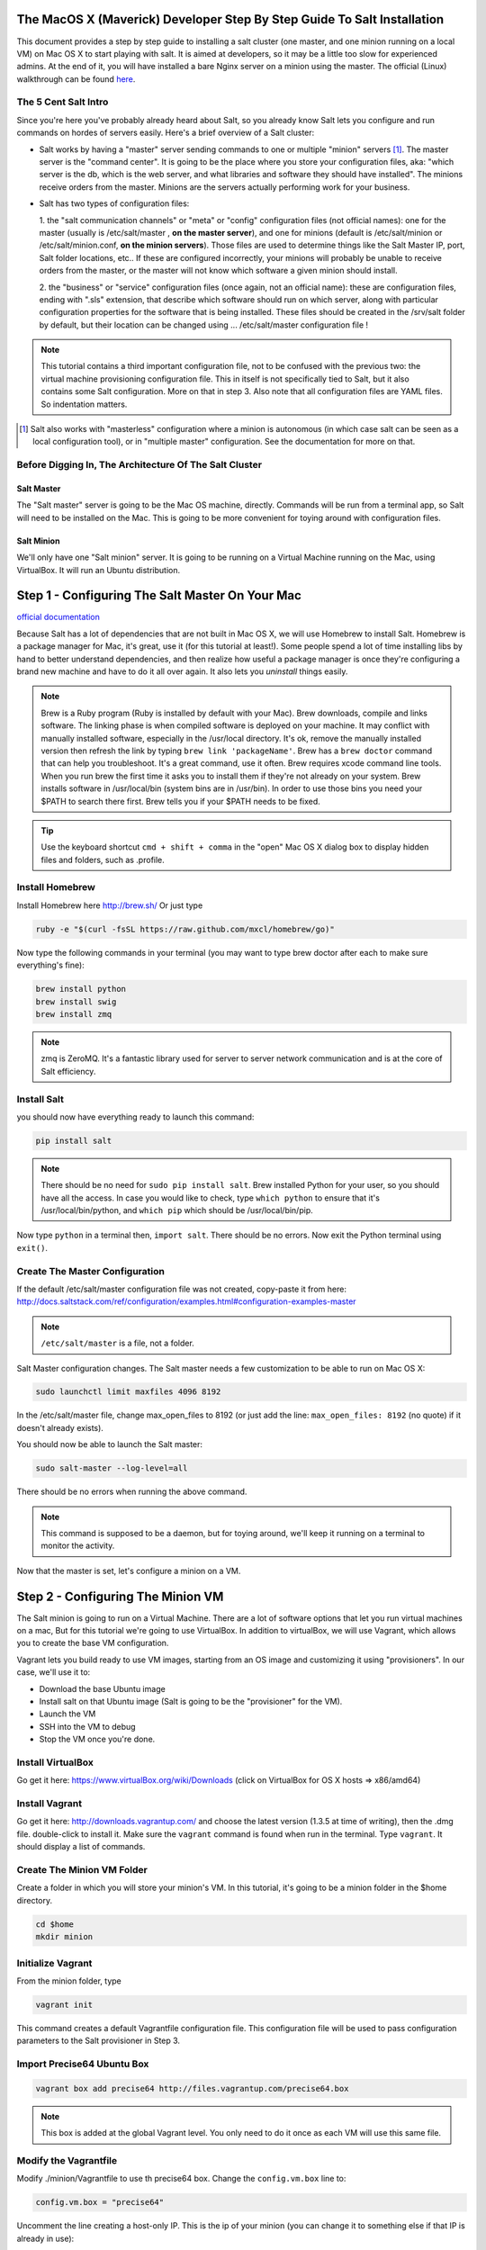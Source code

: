 The MacOS X (Maverick) Developer Step By Step Guide To Salt Installation
========================================================================

This document provides a step by step guide to installing a salt cluster
(one master, and one minion running on a local VM) on Mac OS X to start
playing with salt. It is aimed at developers, so it may be a little too slow
for experienced admins. At the end of it, you will have installed a bare Nginx
server on a minion using the master. The official (Linux) walkthrough can be
found `here <http://docs.saltstack.com/topics/tutorials/walkthrough.html>`_.

The 5 Cent Salt Intro
---------------------

Since you're here you've probably already heard about Salt, so you already
know Salt lets you configure and run commands on hordes of servers easily.
Here's a brief overview of a Salt cluster:

- Salt works by having a "master" server sending commands to one or multiple
  "minion" servers [#]_. The master server is the "command center". It is
  going to be the place where you store your configuration files, aka: "which
  server is the db, which is the web server, and what libraries and software
  they should have installed". The minions receive orders from the master.
  Minions are the servers actually performing work for your business.

- Salt has two types of configuration files:

  1. the "salt communication channels" or "meta"  or "config" configuration
  files (not official names): one for the master (usually is /etc/salt/master
  , **on the master server**), and one for minions (default is
  /etc/salt/minion or /etc/salt/minion.conf, **on the minion servers**). Those
  files are used to determine things like the Salt Master IP, port, Salt
  folder locations, etc.. If these are configured incorrectly, your minions 
  will probably be unable to receive orders from the master, or the master
  will not know which software a given minion should install.

  2. the "business" or "service" configuration files (once again, not an
  official name): these are configuration files, ending with ".sls" extension,
  that describe which software should run on which server, along with
  particular configuration properties for the software that is being
  installed. These files should be created in the /srv/salt folder by default,
  but their location can be changed using ... /etc/salt/master configuration file !

.. note:: 

    This tutorial contains a third important configuration file, not to
    be confused with the previous two: the virtual machine provisioning
    configuration file. This in itself is not specifically tied to Salt, but
    it also contains some Salt configuration. More on that in step 3. Also
    note that all configuration files are YAML files. So indentation matters.

.. [#]
       
    Salt also works with "masterless" configuration where a minion is
    autonomous (in which case salt can be seen as a local configuration tool),
    or in "multiple master" configuration. See the documentation for more on
    that.



Before Digging In, The Architecture Of The Salt Cluster
-------------------------------------------------------

Salt Master
+++++++++++
The "Salt master" server is going to be the Mac OS machine, directly. Commands
will be run from a terminal app, so Salt will need to be installed on the Mac.
This is going to be more convenient for toying around with configuration files.

Salt Minion
+++++++++++
We'll only have one "Salt minion" server. It is going to be running on a
Virtual Machine running on the Mac, using VirtualBox. It will run an Ubuntu
distribution.


Step 1 - Configuring The Salt Master On Your Mac
================================================
`official documentation
<http://docs.saltstack.com/topics/installation/osx.html>`_

Because Salt has a lot of dependencies that are not built in Mac OS X, we will
use Homebrew to install Salt. Homebrew is a package manager for Mac, it's
great, use it (for this tutorial at least!). Some people spend a lot of time
installing libs by hand to better understand dependencies, and then realize how
useful a package manager is once they're configuring a brand new machine and
have to do it all over again. It also lets you *uninstall* things easily.

.. note::

    Brew is a Ruby program (Ruby is installed by default with your Mac). Brew
    downloads, compile and links software. The linking phase is when compiled
    software is deployed on your machine. It may conflict with manually
    installed software, especially in the /usr/local directory. It's ok, 
    remove the manually installed version then refresh the link by typing
    ``brew link 'packageName'``. Brew has a ``brew doctor`` command that can
    help you troubleshoot. It's a great command, use it often. Brew requires
    xcode command line tools. When you run brew the first time it asks you to 
    install them if they're not already on your system. Brew installs
    software in /usr/local/bin (system bins are in /usr/bin). In order to use
    those bins you need your $PATH to search there first. Brew tells you if
    your $PATH needs to be fixed.

.. tip:: 

    Use the keyboard shortcut ``cmd + shift + comma`` in the "open" Mac OS X
    dialog box to display hidden files and folders, such as .profile.


Install Homebrew
----------------
Install Homebrew here http://brew.sh/
Or just type

.. code-block:: bash

    ruby -e "$(curl -fsSL https://raw.github.com/mxcl/homebrew/go)"


Now type the following commands in your terminal (you may want to type brew
doctor after each to make sure everything's fine):

.. code-block:: bash

    brew install python
    brew install swig
    brew install zmq

.. note:: 

    zmq is ZeroMQ. It's a fantastic library used for server to server network
    communication and is at the core of Salt efficiency.

Install Salt
------------

you should now have everything ready to launch this command:

.. code-block:: bash

    pip install salt

.. note:: 

    There should be no need for ``sudo pip install salt``. Brew installed
    Python for your user, so you should have all the access. In case you
    would like to check, type ``which python`` to ensure that it's 
    /usr/local/bin/python, and ``which pip`` which should be
    /usr/local/bin/pip.

Now type ``python`` in a terminal then, ``import salt``. There should be no
errors. Now exit the Python terminal using ``exit()``.

Create The Master Configuration
-------------------------------

If the default /etc/salt/master configuration file was not created,
copy-paste it from here:
http://docs.saltstack.com/ref/configuration/examples.html#configuration-examples-master

.. note:: 
       
    ``/etc/salt/master`` is a file, not a folder.

Salt Master configuration changes. The Salt master needs a few customization
to be able to run on Mac OS X:

.. code-block:: bash

    sudo launchctl limit maxfiles 4096 8192

In the /etc/salt/master file, change max_open_files to 8192 (or just add the
line: ``max_open_files: 8192`` (no quote) if it doesn't already exists).

You should now be able to launch the Salt master:

.. code-block:: bash

    sudo salt-master --log-level=all

There should be no errors when running the above command.

.. note:: 

    This command is supposed to be a daemon, but for toying around, we'll keep
    it running on a terminal to monitor the activity.


Now that the master is set, let's configure a minion on a VM.

Step 2 - Configuring The Minion VM
==================================

The Salt minion is going to run on a Virtual Machine. There are a lot of
software options that let you run virtual machines on a mac, But for this
tutorial we're going to use VirtualBox. In addition to virtualBox, we will use
Vagrant, which allows you to create the base VM configuration.

Vagrant lets you build ready to use VM images, starting from an OS image and
customizing it using "provisioners". In our case, we'll use it to:

* Download the base Ubuntu image
* Install salt on that Ubuntu image (Salt is going to be the "provisioner"
  for the VM).
* Launch the VM
* SSH into the VM to debug
* Stop the VM once you're done.

Install VirtualBox
------------------

Go get it here: https://www.virtualBox.org/wiki/Downloads (click on VirtualBox
for OS X hosts => x86/amd64)

Install Vagrant
---------------

Go get it here: http://downloads.vagrantup.com/ and choose the latest version
(1.3.5 at time of writing), then the .dmg file. double-click to install it.
Make sure the ``vagrant`` command is found when run in the terminal. Type
``vagrant``. It should display a list of commands.

Create The Minion VM Folder
---------------------------

Create a folder in which you will store your minion's VM. In this tutorial,
it's going to be a minion folder in the $home directory.

.. code-block:: bash

    cd $home
    mkdir minion

Initialize Vagrant
------------------

From the minion folder, type

.. code-block:: bash

    vagrant init

This command creates a default Vagrantfile configuration file. This
configuration file will be used to pass configuration parameters to the Salt
provisioner in Step 3.

Import Precise64 Ubuntu Box
---------------------------

.. code-block:: bash

    vagrant box add precise64 http://files.vagrantup.com/precise64.box

.. note:: 

    This box is added at the global Vagrant level. You only need to do it
    once as each VM will use this same file.

Modify the Vagrantfile
----------------------

Modify ./minion/Vagrantfile to use th precise64 box. Change the ``config.vm.box``
line to:

.. code-block:: yaml

    config.vm.box = "precise64"

Uncomment the line creating a host-only IP. This is the ip of your minion
(you can change it to something else if that IP is already in use):

.. code-block:: yaml

    config.vm.network :private_network, ip: "192.168.33.10"


At this point you should have a VM that can run, although there won't be much
in it. Let's check that.

Checking The VM
---------------

From the $home/minion folder type:

.. code-block:: bash

    vagrant up

A log showing the VM booting should be present. Once it's done you'll be back
to the terminal:

.. code-block:: bash

    ping 192.168.33.10

The VM should respond to your ping request.

Now log inside the VM in ssh using Vagrant again:

.. code-block:: bash

    vagrant ssh

You should see the shell prompt changing to something similar to 
``vagrant@precise64:~$`` meaning you're inside the VM. From there enter the
following:

.. code-block:: bash

    ping 10.0.2.2

.. note::
       
    That ip is the ip of your VM host (the Mac OS X OS). The number is a
    VirtualBox default and is displayed in the log after the Vagrant ssh
    command. We'll use that IP to tell the minion where the Salt master is.
    Once you're done, end the ssh session by typing ``exit``.

It's now time to connect the VM to the salt master

Step 3 - Connecting Master and Minion
=====================================

Creating The Minion Configuration File
--------------------------------------

Create the ``/etc/salt/minion`` file. In that file, put the
following lines, giving the ID for this minion, and the IP of the master:

.. code-block:: yaml

    master: 10.0.2.2
    id: 'minion1'
    file_client: remote

Minions authenticate with the master using keys. Keys are generated
automatically if you don't provide one, and you can accept them later on. But
this requires you to accept the minion key every time you destroy and recreate
a minion (which could be quite often). A better way is to create those keys in
advance, feed them to the minion, and authorize them once.

Preseed minion keys
-------------------

From the minion folder on your Mac run:

.. code-block:: bash

    sudo salt-key --gen-keys=minion1

This should create two files: minion1.pem, and minion1.pub.
Since those files have been created by sudo, but will be used by vagrant,
you need to change ownership:

.. code-block:: bash

    sudo chown youruser:yourgroup minion1.pem
    sudo chown youruser:yourgroup minion1.pub

Then copy the .pub file into the list of accepted minions:

.. code-block:: bash

    sudo cp minion1.pub /etc/salt/pki/master/minions/minion1


Modify Vagrantfile to Use Salt Provisioner
------------------------------------------

Let's now modify the Vagrantfile used to provision the Salt VM. Add the
following section in the Vagrantfile (note: it should be at the same
indentation level as the other properties):

.. code-block:: yaml

    # salt-vagrant config
    config.vm.provision :salt do |salt|
        salt.run_highstate = true
        salt.minion_config = "./minion.conf"
        salt.minion_key = "./minion1.pem"
        salt.minion_pub = "./minion1.pub"
    end


Now destroy the vm and recreate it from the /minion folder:

.. code-block:: bash

    vagrant destroy
    vagrant up

If everything is fine you should see the following message:

.. code-block:: bash

    "Bootstrapping Salt... (this may take a while)
    Salt successfully configured and installed!"

Checking Master-Minion Communication
------------------------------------

To make sure the master and minion are talking to each other, enter the
following:

.. code-block:: bash

    sudo salt '*' test.ping

You should see your minion answering the ping. It's now time to do some
configuration.

Step 4 - Configure Services to Install On the Minion
====================================================

In this step we'll use the Salt master to instruct our minion to install
Nginx.

Checking the system's original state
------------------------------------

First, make sure that an HTTP server is not installed on our minion.
When opening a browser directed at ``http://192.168.33.10/`` You should get an
error saying the site cannot be reached.

Initialize the top.sls file
---------------------------

System configuration is done in the /srv/salt/top.sls file (and
subfiles/folders), and then applied by running the ``state.highstate``
command to have the Salt master give orders so minions will update their
instructions and run the associated commands.

First Create an empty file on your Salt master (Mac OS X machine):

.. code-block:: bash

    touch /srv/salt/top.sls

When the file is empty, or if no configuration is found for our minion
an error is reported:

.. code-block:: bash

    sudo salt 'minion1' state.highstate

Should return an error stating:
"No Top file or external nodes data matches found".

Create The Nginx Configuration
------------------------------

Now is finally the time to enter the real meat of our server's configuration.
For this tutorial our minion will be treated as a web server that needs to
have Nginx installed.

Insert the following lines into the ``/srv/salt/top.sls`` file (which should
current be empty).

.. code-block:: yaml

    base:
      'minion1':
        - bin.nginx

Now create a ``/srv/salt/bin/nginx.sls`` file containing the following:

.. code-block:: yaml

    nginx:
      pkg.installed:
        - name: nginx
      service.running:
        - enable: True
        - reload: True

Check Minion State
------------------

Finally run the state.highstate command again:

.. code-block:: bash

    sudo salt 'minion1' state.highstate

You should see a log showing that the Nginx package has been installed
and the service configured. To prove it, open your browser and navigate to
http://192.168.33.10/, you should see the standard Nginx welcome page.

Congratulations!

Where To Go From Here
---------------------

A full description of configuration management within Salt (sls files among
other things) is available here:
http://docs.saltstack.com/index.html#configuration-management

